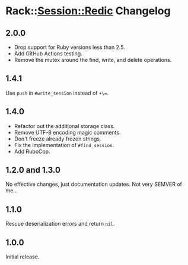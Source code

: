 * Rack::Session::Redic Changelog

** 2.0.0

- Drop support for Ruby versions less than 2.5.
- Add GitHub Actions testing.
- Remove the mutex around the find, write, and delete operations.

** 1.4.1

Use =push= in =#write_session= instead of =+\==.

** 1.4.0

- Refactor out the additional storage class.
- Remove UTF-8 encoding magic comments.
- Don't freeze already frozen strings.
- Fix the implementation of =#find_session=.
- Add RuboCop.

** 1.2.0 and 1.3.0

No effective changes, just documentation updates. Not very SEMVER of me...

** 1.1.0

Rescue deserialization errors and return =nil=.

** 1.0.0

Initial release.
